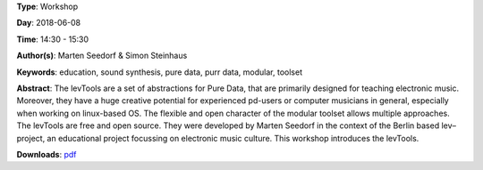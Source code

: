 .. title: The levTools – a modular toolset in purr data for creating and teaching electronic music
.. slug: 11
.. date: 
.. tags: education, sound synthesis, pure data, purr data, modular, toolset
.. category: Workshop
.. link: 
.. description: 
.. type: text

**Type**: Workshop

**Day**: 2018-06-08

**Time**: 14:30 - 15:30

**Author(s)**: Marten Seedorf & Simon Steinhaus

**Keywords**: education, sound synthesis, pure data, purr data, modular, toolset

**Abstract**: 
The levTools are a set of abstractions for Pure Data, that are primarily designed for teaching electronic music. Moreover, they have a huge creative potential for experienced pd-users or computer musicians in general, especially when working on linux-based OS. The flexible and open character of the modular toolset allows multiple approaches.
The levTools are free and open source. They were developed by Marten Seedorf in the context of the Berlin based lev–project, an educational project focussing on electronic music culture.
This workshop introduces the levTools.

**Downloads**: `pdf </files/pdf/11.pdf>`_ 
